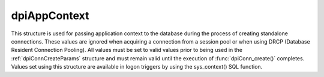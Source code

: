 .. _dpiAppContext:

dpiAppContext
-------------

This structure is used for passing application context to the database during
the process of creating standalone connections. These values are ignored when
acquiring a connection from a session pool or when using DRCP (Database
Resident Connection Pooling). All values must be set to valid values prior to
being used in the :ref:`dpiConnCreateParams` structure and must remain valid
until the execution of :func:`dpiConn_create()` completes. Values set using
this structure are available in logon triggers by using the sys_context() SQL
function.

.. member:: const char \*dpiAppContext.namespaceName

    Specifies the value of the "namespace" parameter to sys_context(). It is
    expected to be a byte string in the encoding specified in the
    :ref:`dpiConnCreateParams` structure and must not be NULL.

.. member:: uint32_t dpiAppContext.namespaceNameLength

    Specifies the length of the :member:`dpiAppContext.namespaceName` member,
    in bytes.

.. member:: const char \*dpiAppContext.name

    Specifies the value of the "parameter" parameter to sys_context(). It is
    expected to be a byte string in the encoding specified in the
    :ref:`dpiConnCreateParams` structure and must not be NULL.

.. member:: uint32_t dpiAppContext.nameLength

    Specifies the length of the :member:`dpiAppContext.name` member, in bytes.

.. member:: const char \*dpiAppContext.value

    Specifies the value that will be returned from sys_context(). It is
    expected to be a byte string in the encoding specified in the
    :ref:`dpiConnCreateParams` structure and must not be NULL.

.. member:: uint32_t dpiAppContext.valueLength

    Specifies the length of the :member:`dpiAppContext.value` member, in bytes.

